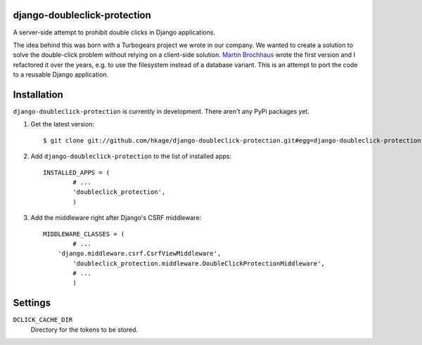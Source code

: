django-doubleclick-protection
=============================

A server-side attempt to prohibit double clicks in Django applications.

The idea behind this was born with a Turbogears project we wrote in our 
company. We wanted to create a solution to solve the double-click 
problem without relying on a client-side solution. `Martin Brochhaus`__
wrote the first version and I refactored it over the years, e.g. to
use the filesystem instead of a database variant. This is an attempt to
port the code to a reusable Django application.

Installation
============

``django-doubleclick-protection`` is currently in development. There aren't any PyPi packages yet.

#. Get the latest version::

	$ git clone git://github.com/hkage/django-doubleclick-protection.git#egg=django-doubleclick-protection
	
#. Add ``django-doubleclick-protection`` to the list of installed apps::

	INSTALLED_APPS = (
		# ...
		'doubleclick_protection',
		)
		
#. Add the middleware right after Django's CSRF middleware::

	MIDDLEWARE_CLASSES = (
		# ...
	    'django.middleware.csrf.CsrfViewMiddleware',
		'doubleclick_protection.middleware.DoubleClickProtectionMiddleware',
		# ...
		)

Settings
========

``DCLICK_CACHE_DIR``
  Directory for the tokens to be stored.
  
__ https://github.com/mbrochh